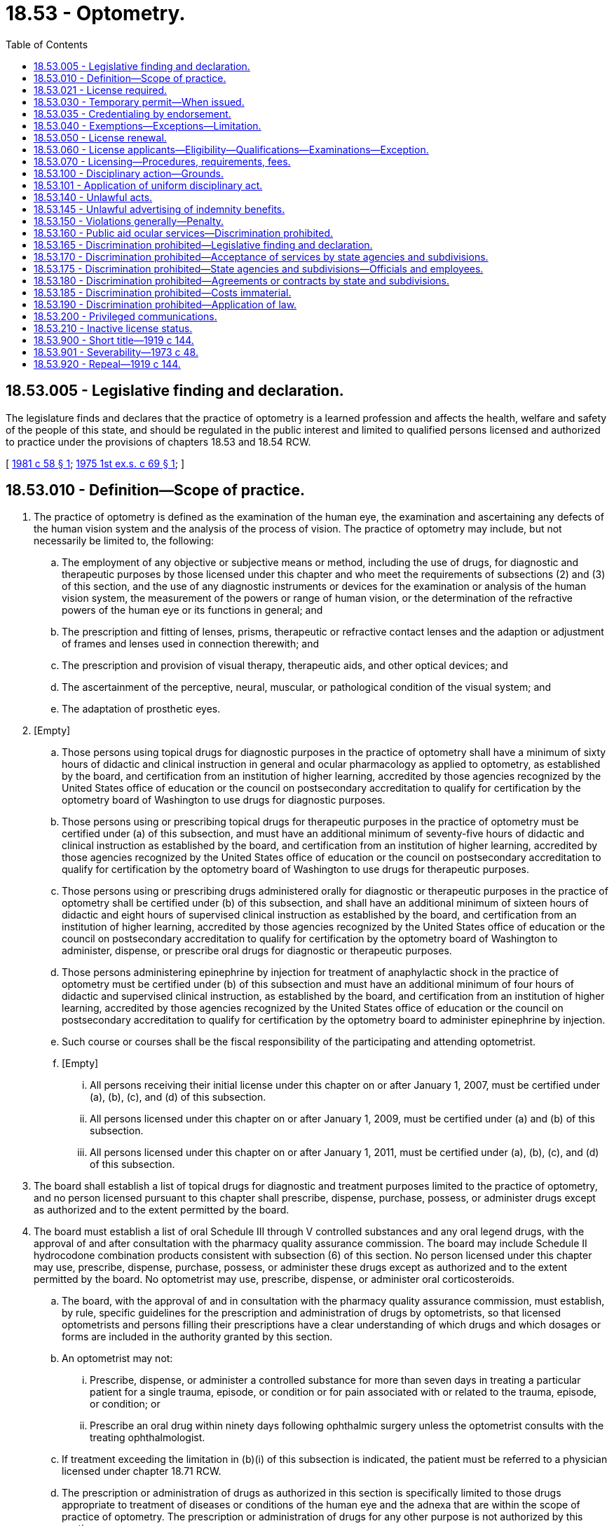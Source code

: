 = 18.53 - Optometry.
:toc:

== 18.53.005 - Legislative finding and declaration.
The legislature finds and declares that the practice of optometry is a learned profession and affects the health, welfare and safety of the people of this state, and should be regulated in the public interest and limited to qualified persons licensed and authorized to practice under the provisions of chapters 18.53 and 18.54 RCW.

[ http://leg.wa.gov/CodeReviser/documents/sessionlaw/1981c58.pdf?cite=1981%20c%2058%20§%201[1981 c 58 § 1]; http://leg.wa.gov/CodeReviser/documents/sessionlaw/1975ex1c69.pdf?cite=1975%201st%20ex.s.%20c%2069%20§%201[1975 1st ex.s. c 69 § 1]; ]

== 18.53.010 - Definition—Scope of practice.
. The practice of optometry is defined as the examination of the human eye, the examination and ascertaining any defects of the human vision system and the analysis of the process of vision. The practice of optometry may include, but not necessarily be limited to, the following:

.. The employment of any objective or subjective means or method, including the use of drugs, for diagnostic and therapeutic purposes by those licensed under this chapter and who meet the requirements of subsections (2) and (3) of this section, and the use of any diagnostic instruments or devices for the examination or analysis of the human vision system, the measurement of the powers or range of human vision, or the determination of the refractive powers of the human eye or its functions in general; and

.. The prescription and fitting of lenses, prisms, therapeutic or refractive contact lenses and the adaption or adjustment of frames and lenses used in connection therewith; and

.. The prescription and provision of visual therapy, therapeutic aids, and other optical devices; and

.. The ascertainment of the perceptive, neural, muscular, or pathological condition of the visual system; and

.. The adaptation of prosthetic eyes.

. [Empty]
.. Those persons using topical drugs for diagnostic purposes in the practice of optometry shall have a minimum of sixty hours of didactic and clinical instruction in general and ocular pharmacology as applied to optometry, as established by the board, and certification from an institution of higher learning, accredited by those agencies recognized by the United States office of education or the council on postsecondary accreditation to qualify for certification by the optometry board of Washington to use drugs for diagnostic purposes.

.. Those persons using or prescribing topical drugs for therapeutic purposes in the practice of optometry must be certified under (a) of this subsection, and must have an additional minimum of seventy-five hours of didactic and clinical instruction as established by the board, and certification from an institution of higher learning, accredited by those agencies recognized by the United States office of education or the council on postsecondary accreditation to qualify for certification by the optometry board of Washington to use drugs for therapeutic purposes.

.. Those persons using or prescribing drugs administered orally for diagnostic or therapeutic purposes in the practice of optometry shall be certified under (b) of this subsection, and shall have an additional minimum of sixteen hours of didactic and eight hours of supervised clinical instruction as established by the board, and certification from an institution of higher learning, accredited by those agencies recognized by the United States office of education or the council on postsecondary accreditation to qualify for certification by the optometry board of Washington to administer, dispense, or prescribe oral drugs for diagnostic or therapeutic purposes.

.. Those persons administering epinephrine by injection for treatment of anaphylactic shock in the practice of optometry must be certified under (b) of this subsection and must have an additional minimum of four hours of didactic and supervised clinical instruction, as established by the board, and certification from an institution of higher learning, accredited by those agencies recognized by the United States office of education or the council on postsecondary accreditation to qualify for certification by the optometry board to administer epinephrine by injection.

.. Such course or courses shall be the fiscal responsibility of the participating and attending optometrist.

.. [Empty]
... All persons receiving their initial license under this chapter on or after January 1, 2007, must be certified under (a), (b), (c), and (d) of this subsection.

... All persons licensed under this chapter on or after January 1, 2009, must be certified under (a) and (b) of this subsection.

... All persons licensed under this chapter on or after January 1, 2011, must be certified under (a), (b), (c), and (d) of this subsection.

. The board shall establish a list of topical drugs for diagnostic and treatment purposes limited to the practice of optometry, and no person licensed pursuant to this chapter shall prescribe, dispense, purchase, possess, or administer drugs except as authorized and to the extent permitted by the board.

. The board must establish a list of oral Schedule III through V controlled substances and any oral legend drugs, with the approval of and after consultation with the pharmacy quality assurance commission. The board may include Schedule II hydrocodone combination products consistent with subsection (6) of this section. No person licensed under this chapter may use, prescribe, dispense, purchase, possess, or administer these drugs except as authorized and to the extent permitted by the board. No optometrist may use, prescribe, dispense, or administer oral corticosteroids.

.. The board, with the approval of and in consultation with the pharmacy quality assurance commission, must establish, by rule, specific guidelines for the prescription and administration of drugs by optometrists, so that licensed optometrists and persons filling their prescriptions have a clear understanding of which drugs and which dosages or forms are included in the authority granted by this section.

.. An optometrist may not:

... Prescribe, dispense, or administer a controlled substance for more than seven days in treating a particular patient for a single trauma, episode, or condition or for pain associated with or related to the trauma, episode, or condition; or

... Prescribe an oral drug within ninety days following ophthalmic surgery unless the optometrist consults with the treating ophthalmologist.

.. If treatment exceeding the limitation in (b)(i) of this subsection is indicated, the patient must be referred to a physician licensed under chapter 18.71 RCW.

.. The prescription or administration of drugs as authorized in this section is specifically limited to those drugs appropriate to treatment of diseases or conditions of the human eye and the adnexa that are within the scope of practice of optometry. The prescription or administration of drugs for any other purpose is not authorized by this section.

. The board shall develop a means of identification and verification of optometrists certified to use therapeutic drugs for the purpose of issuing prescriptions as authorized by this section.

. Nothing in this chapter may be construed to authorize the use, prescription, dispensing, purchase, possession, or administration of any Schedule I or II controlled substance, except Schedule II hydrocodone combination products. The provisions of this subsection must be strictly construed.

. With the exception of the administration of epinephrine by injection for the treatment of anaphylactic shock, no injections or infusions may be administered by an optometrist.

. Nothing in this chapter may be construed to authorize optometrists to perform ophthalmic surgery. Ophthalmic surgery is defined as any invasive procedure in which human tissue is cut, ablated, or otherwise penetrated by incision, injection, laser, ultrasound, or other means, in order to: Treat human eye diseases; alter or correct refractive error; or alter or enhance cosmetic appearance. Nothing in this chapter limits an optometrist's ability to use diagnostic instruments utilizing laser or ultrasound technology. Ophthalmic surgery, as defined in this subsection, does not include removal of superficial ocular foreign bodies, epilation of misaligned eyelashes, placement of punctal or lacrimal plugs, diagnostic dilation and irrigation of the lacrimal system, orthokeratology, prescription and fitting of contact lenses with the purpose of altering refractive error, or other similar procedures within the scope of practice of optometry.

[ http://lawfilesext.leg.wa.gov/biennium/2015-16/Pdf/Bills/Session%20Laws/Senate/5293-S.SL.pdf?cite=2015%20c%20113%20§%201[2015 c 113 § 1]; http://lawfilesext.leg.wa.gov/biennium/2013-14/Pdf/Bills/Session%20Laws/House/1609.SL.pdf?cite=2013%20c%2019%20§%202[2013 c 19 § 2]; http://lawfilesext.leg.wa.gov/biennium/2005-06/Pdf/Bills/Session%20Laws/Senate/5535-S.SL.pdf?cite=2006%20c%20232%20§%201[2006 c 232 § 1]; http://lawfilesext.leg.wa.gov/biennium/2003-04/Pdf/Bills/Session%20Laws/Senate/5226-S.SL.pdf?cite=2003%20c%20142%20§%201[2003 c 142 § 1]; http://leg.wa.gov/CodeReviser/documents/sessionlaw/1989c36.pdf?cite=1989%20c%2036%20§%201[1989 c 36 § 1]; http://leg.wa.gov/CodeReviser/documents/sessionlaw/1981c58.pdf?cite=1981%20c%2058%20§%202[1981 c 58 § 2]; http://leg.wa.gov/CodeReviser/documents/sessionlaw/1975ex1c69.pdf?cite=1975%201st%20ex.s.%20c%2069%20§%202[1975 1st ex.s. c 69 § 2]; http://leg.wa.gov/CodeReviser/documents/sessionlaw/1919c144.pdf?cite=1919%20c%20144%20§%201[1919 c 144 § 1]; RRS § 10147; http://leg.wa.gov/CodeReviser/documents/sessionlaw/1909c235.pdf?cite=1909%20c%20235%20§%201[1909 c 235 § 1]; ]

== 18.53.021 - License required.
It is a violation of RCW 18.130.190 for any person to practice optometry in this state without first obtaining a license from the secretary of health.

[ http://lawfilesext.leg.wa.gov/biennium/1991-92/Pdf/Bills/Session%20Laws/House/1115.SL.pdf?cite=1991%20c%203%20§%20133[1991 c 3 § 133]; http://leg.wa.gov/CodeReviser/documents/sessionlaw/1987c150.pdf?cite=1987%20c%20150%20§%2038[1987 c 150 § 38]; ]

== 18.53.030 - Temporary permit—When issued.
The board may at its discretion, issue a permit to practice optometry during the interim between examinations, to any person who has filed an application for examination which has been accepted by the board as admitting the applicant to the next examination. Such permit shall be valid only until the date of the next examination and shall not be issued sooner than thirty days following any regular examination, and no permit shall be issued to any person who has failed before the board, nor where a certificate has been revoked.

[ http://leg.wa.gov/CodeReviser/documents/sessionlaw/1986c259.pdf?cite=1986%20c%20259%20§%2080[1986 c 259 § 80]; http://leg.wa.gov/CodeReviser/documents/sessionlaw/1919c144.pdf?cite=1919%20c%20144%20§%208[1919 c 144 § 8]; RRS § 10153; ]

== 18.53.035 - Credentialing by endorsement.
An applicant holding a credential in another state may be credentialed to practice in this state without examination if the board determines that the other state's credentialing standards are substantially equivalent to the standards in this state.

[ http://lawfilesext.leg.wa.gov/biennium/1991-92/Pdf/Bills/Session%20Laws/House/1960-S.SL.pdf?cite=1991%20c%20332%20§%2030[1991 c 332 § 30]; ]

== 18.53.040 - Exemptions—Exceptions—Limitation.
Nothing in this chapter shall be construed to pertain in any manner to the practice of any regularly qualified oculist or physician, who is regularly licensed to practice medicine in the state of Washington, or to any person who is regularly licensed to practice as a dispensing optician in the state of Washington, nor to any person who in the regular course of trade, sells or offers for sale, spectacles or eyeglasses as regular merchandise without pretense of adapting them to the eyes of the purchaser, and not in evasion of this chapter: PROVIDED, That any such regularly qualified oculist or physician or other person shall be subject to the provisions of RCW 18.53.140 (9) through (14), in connection with the performance of any function coming within the definition of the practice of optometry as defined in this chapter: PROVIDED FURTHER, HOWEVER, That in no way shall this section be construed to permit a dispensing optician to practice optometry as defined in chapter 69, Laws of 1975 1st ex. sess.

[ http://lawfilesext.leg.wa.gov/biennium/1999-00/Pdf/Bills/Session%20Laws/House/2400.SL.pdf?cite=2000%20c%20171%20§%2019[2000 c 171 § 19]; http://leg.wa.gov/CodeReviser/documents/sessionlaw/1975ex1c69.pdf?cite=1975%201st%20ex.s.%20c%2069%20§%2015[1975 1st ex.s. c 69 § 15]; http://leg.wa.gov/CodeReviser/documents/sessionlaw/1937c155.pdf?cite=1937%20c%20155%20§%203[1937 c 155 § 3]; http://leg.wa.gov/CodeReviser/documents/sessionlaw/1919c144.pdf?cite=1919%20c%20144%20§%2015[1919 c 144 § 15]; Rem. Supp. 1937 § 10159; http://leg.wa.gov/CodeReviser/documents/sessionlaw/1909c235.pdf?cite=1909%20c%20235%20§%2013[1909 c 235 § 13]; ]

== 18.53.050 - License renewal.
Every licensed optometrist shall renew his or her license by complying with administrative procedures, administrative requirements, and fees determined according to RCW 43.70.250 and 43.70.280.

[ http://lawfilesext.leg.wa.gov/biennium/1995-96/Pdf/Bills/Session%20Laws/House/2151-S.SL.pdf?cite=1996%20c%20191%20§%2029[1996 c 191 § 29]; http://lawfilesext.leg.wa.gov/biennium/1991-92/Pdf/Bills/Session%20Laws/House/1115.SL.pdf?cite=1991%20c%203%20§%20134[1991 c 3 § 134]; http://leg.wa.gov/CodeReviser/documents/sessionlaw/1985c7.pdf?cite=1985%20c%207%20§%2051[1985 c 7 § 51]; http://leg.wa.gov/CodeReviser/documents/sessionlaw/1983c168.pdf?cite=1983%20c%20168%20§%208[1983 c 168 § 8]; http://leg.wa.gov/CodeReviser/documents/sessionlaw/1981c277.pdf?cite=1981%20c%20277%20§%208[1981 c 277 § 8]; http://leg.wa.gov/CodeReviser/documents/sessionlaw/1975ex1c30.pdf?cite=1975%201st%20ex.s.%20c%2030%20§%2056[1975 1st ex.s. c 30 § 56]; http://leg.wa.gov/CodeReviser/documents/sessionlaw/1971ex1c266.pdf?cite=1971%20ex.s.%20c%20266%20§%2010[1971 ex.s. c 266 § 10]; http://leg.wa.gov/CodeReviser/documents/sessionlaw/1955c275.pdf?cite=1955%20c%20275%20§%201[1955 c 275 § 1]; http://leg.wa.gov/CodeReviser/documents/sessionlaw/1919c144.pdf?cite=1919%20c%20144%20§%2013[1919 c 144 § 13]; RRS § 10158; ]

== 18.53.060 - License applicants—Eligibility—Qualifications—Examinations—Exception.
From and after January 1, 1940, in order to be eligible for examination for registration, a person shall be a citizen of the United States of America, who shall have a preliminary education of or equal to four years in a state accredited high school and has completed a full attendance course in a regularly chartered school of optometry maintaining a standard which is deemed sufficient and satisfactory by the optometry board, who is a person of good moral character, who has a visual acuity in at least one eye, of a standard known as 20/40 under correction: PROVIDED, That from and after January 1, 1975, in order to be eligible for examination for a license, a person shall have the following qualifications:

. Be a graduate of a state accredited high school or its equivalent;

. Have a diploma or other certificate of completion from an accredited college of optometry or school of optometry, maintaining a standard which is deemed sufficient and satisfactory by the optometry board, conferring its degree of doctor of optometry or its equivalent, maintaining a course of four scholastic years in addition to preprofessional college-level studies, and teaching substantially all of the following subjects: General anatomy, anatomy of the eyes, physiology, physics, chemistry, pharmacology, biology, bacteriology, general pathology, ocular pathology, ocular neurology, ocular myology, psychology, physiological optics, optometrical mechanics, clinical optometry, visual field charting and orthoptics, general laws of optics and refraction and use of the ophthalmoscope, retinoscope and other clinical instruments necessary in the practice of optometry; and

. Be of good moral character.

Such person shall file an application for an examination and license with said board at any time thirty days prior to the time fixed for such examination, or at a later date if approved by the board, and such application must be on forms approved by the board, and properly attested, and if found to be in accordance with the provisions of this chapter shall entitle the applicant upon payment of the proper fee, to take the examination prescribed by the board. Such examination shall not be out of keeping with the established teachings and adopted textbooks of the recognized schools of optometry, and shall be confined to such subjects and practices as are recognized as essential to the practice of optometry. All candidates without discrimination, who shall successfully pass the prescribed examination, shall be registered by the board and shall, upon payment of the proper fee, be issued a license. Any license to practice optometry in this state issued by the secretary, and which shall be in full force and effect at the time of passage of chapter 69, Laws of 1975 1st ex. sess., shall be continued.

[ http://lawfilesext.leg.wa.gov/biennium/1995-96/Pdf/Bills/Session%20Laws/Senate/5308-S.SL.pdf?cite=1995%20c%20198%20§%206[1995 c 198 § 6]; http://lawfilesext.leg.wa.gov/biennium/1991-92/Pdf/Bills/Session%20Laws/House/1115.SL.pdf?cite=1991%20c%203%20§%20135[1991 c 3 § 135]; http://leg.wa.gov/CodeReviser/documents/sessionlaw/1975ex1c69.pdf?cite=1975%201st%20ex.s.%20c%2069%20§%204[1975 1st ex.s. c 69 § 4]; http://leg.wa.gov/CodeReviser/documents/sessionlaw/1937c155.pdf?cite=1937%20c%20155%20§%201[1937 c 155 § 1]; http://leg.wa.gov/CodeReviser/documents/sessionlaw/1919c144.pdf?cite=1919%20c%20144%20§%205[1919 c 144 § 5]; Rem. Supp. 1937 § 10150; http://leg.wa.gov/CodeReviser/documents/sessionlaw/1909c235.pdf?cite=1909%20c%20235%20§%207[1909 c 235 § 7]; ]

== 18.53.070 - Licensing—Procedures, requirements, fees.
Administrative procedures, administrative requirements, and fees for issuing a license shall be determined as provided in RCW 43.70.250 and 43.70.280.

[ http://lawfilesext.leg.wa.gov/biennium/1995-96/Pdf/Bills/Session%20Laws/House/2151-S.SL.pdf?cite=1996%20c%20191%20§%2030[1996 c 191 § 30]; http://lawfilesext.leg.wa.gov/biennium/1991-92/Pdf/Bills/Session%20Laws/House/1115.SL.pdf?cite=1991%20c%203%20§%20136[1991 c 3 § 136]; http://leg.wa.gov/CodeReviser/documents/sessionlaw/1985c7.pdf?cite=1985%20c%207%20§%2052[1985 c 7 § 52]; http://leg.wa.gov/CodeReviser/documents/sessionlaw/1981c260.pdf?cite=1981%20c%20260%20§%205[1981 c 260 § 5]; http://leg.wa.gov/CodeReviser/documents/sessionlaw/1975ex1c69.pdf?cite=1975%201st%20ex.s.%20c%2069%20§%205[1975 1st ex.s. c 69 § 5]; http://leg.wa.gov/CodeReviser/documents/sessionlaw/1975ex1c30.pdf?cite=1975%201st%20ex.s.%20c%2030%20§%2057[1975 1st ex.s. c 30 § 57]; http://leg.wa.gov/CodeReviser/documents/sessionlaw/1919c144.pdf?cite=1919%20c%20144%20§%209[1919 c 144 § 9]; RRS § 10151; prior:  1909 c 235 § 7; ]

== 18.53.100 - Disciplinary action—Grounds.
The following constitutes grounds for disciplinary action under chapter 18.130 RCW:

. Any form of fraud or deceit used in securing a license; or

. Any unprofessional conduct, of a nature likely to deceive or defraud the public; or

. The employing either directly or indirectly of any person or persons commonly known as "cappers" or "steerers" to obtain business; or

. To employ any person to solicit from house to house, or to personally solicit from house to house; or

. Advertisement in any way in which untruthful, improbable or impossible statements are made regarding treatments, cures or values; or

. The use of the term "eye specialist" in connection with the name of such optometrist; or

. Inability to demonstrate, in a manner satisfactory to the secretary or the board of optometry, their practical ability to perform any function set forth in RCW 18.53.010 which they utilize in their practice.

[ http://lawfilesext.leg.wa.gov/biennium/1991-92/Pdf/Bills/Session%20Laws/House/1115.SL.pdf?cite=1991%20c%203%20§%20137[1991 c 3 § 137]; http://leg.wa.gov/CodeReviser/documents/sessionlaw/1986c259.pdf?cite=1986%20c%20259%20§%2081[1986 c 259 § 81]; http://leg.wa.gov/CodeReviser/documents/sessionlaw/1975ex1c69.pdf?cite=1975%201st%20ex.s.%20c%2069%20§%206[1975 1st ex.s. c 69 § 6]; http://leg.wa.gov/CodeReviser/documents/sessionlaw/1919c144.pdf?cite=1919%20c%20144%20§%2011[1919 c 144 § 11]; RRS § 10156; 1909 c 235 §§ 11, 12; ]

== 18.53.101 - Application of uniform disciplinary act.
The uniform disciplinary act, chapter 18.130 RCW, governs unlicensed practice, the issuance and denial of licenses, and the discipline of licensees under this chapter and chapter 18.54 RCW.

[ http://leg.wa.gov/CodeReviser/documents/sessionlaw/1987c150.pdf?cite=1987%20c%20150%20§%2036[1987 c 150 § 36]; http://leg.wa.gov/CodeReviser/documents/sessionlaw/1986c259.pdf?cite=1986%20c%20259%20§%2078[1986 c 259 § 78]; ]

== 18.53.140 - Unlawful acts.
It shall be unlawful for any person:

. To sell or barter, or offer to sell or barter any license issued by the secretary; or

. To purchase or procure by barter any license with the intent to use the same as evidence of the holder's qualification to practice optometry; or

. To alter with fraudulent intent in any material regard such license; or

. To use or attempt to use any such license which has been purchased, fraudulently issued, counterfeited or materially altered as a valid license; or

. To practice optometry under a false or assumed name, or as a representative or agent of any person, firm or corporation with which the licensee has no connection: PROVIDED, Nothing in this chapter nor in the optometry law shall make it unlawful for any lawfully licensed optometrist or association of lawfully licensed optometrists to practice optometry under the name of any lawfully licensed optometrist who may transfer by inheritance or otherwise the right to use such name; or

. To practice optometry in this state either for him or herself or any other individual, corporation, partnership, group, public or private entity, or any member of the licensed healing arts without having at the time of so doing a valid license issued by the secretary of health; or

. To in any manner barter or give away as premiums either on his or her own account or as agent or representative for any other purpose, firm or corporation, any eyeglasses, spectacles, lenses or frames; or

. To use drugs in the practice of optometry, except as authorized under RCW 18.53.010; or

. To use advertising whether printed, radio, display, or of any other nature, which is misleading or inaccurate in any material particular, nor shall any such person in any way misrepresent any goods or services (including but without limitation, its use, trademark, grade, quality, size, origin, substance, character, nature, finish, material, content, or preparation) or credit terms, values, policies, services, or the nature or form of the business conducted; or

. To advertise the "free examination of eyes," "free consultation," "consultation without obligation," "free advice," or any words or phrases of similar import which convey the impression to the public that eyes are examined free or of a character tending to deceive or mislead the public, or in the nature of "bait advertising;" or

. To use an advertisement of a frame or mounting which is not truthful in describing the frame or mounting and all its component parts. Or advertise a frame or mounting at a price, unless it shall be depicted in the advertisement without lenses inserted, and in addition the advertisement must contain a statement immediately following, or adjacent to the advertised price, that the price is for frame or mounting only, and does not include lenses, eye examination and professional services, which statement shall appear in type as large as that used for the price, or advertise lenses or complete glasses, viz.: frame or mounting with lenses included, at a price either alone or in conjunction with professional services; or

. To use advertising, whether printed, radio, display, or of any other nature, which inaccurately lays claim to a policy or continuing practice of generally underselling competitors; or

. To use advertising, whether printed, radio, display or of any other nature which refers inaccurately in any material particular to any competitors or their goods, prices, values, credit terms, policies or services; or

. To use advertising whether printed, radio, display, or of any other nature, which states any definite amount of money as "down payment" and any definite amount of money as a subsequent payment, be it daily, weekly, monthly, or at the end of any period of time.

[ http://lawfilesext.leg.wa.gov/biennium/2003-04/Pdf/Bills/Session%20Laws/Senate/5226-S.SL.pdf?cite=2003%20c%20142%20§%202[2003 c 142 § 2]; http://lawfilesext.leg.wa.gov/biennium/1991-92/Pdf/Bills/Session%20Laws/House/1115.SL.pdf?cite=1991%20c%203%20§%20138[1991 c 3 § 138]; http://leg.wa.gov/CodeReviser/documents/sessionlaw/1989c36.pdf?cite=1989%20c%2036%20§%202[1989 c 36 § 2]; http://leg.wa.gov/CodeReviser/documents/sessionlaw/1986c259.pdf?cite=1986%20c%20259%20§%2082[1986 c 259 § 82]; http://leg.wa.gov/CodeReviser/documents/sessionlaw/1981c58.pdf?cite=1981%20c%2058%20§%203[1981 c 58 § 3]; http://leg.wa.gov/CodeReviser/documents/sessionlaw/1979c158.pdf?cite=1979%20c%20158%20§%2047[1979 c 158 § 47]; http://leg.wa.gov/CodeReviser/documents/sessionlaw/1975ex1c69.pdf?cite=1975%201st%20ex.s.%20c%2069%20§%207[1975 1st ex.s. c 69 § 7]; http://leg.wa.gov/CodeReviser/documents/sessionlaw/1945c78.pdf?cite=1945%20c%2078%20§%201[1945 c 78 § 1]; http://leg.wa.gov/CodeReviser/documents/sessionlaw/1935c134.pdf?cite=1935%20c%20134%20§%201[1935 c 134 § 1]; http://leg.wa.gov/CodeReviser/documents/sessionlaw/1919c144.pdf?cite=1919%20c%20144%20§%207[1919 c 144 § 7]; Rem. Supp. 1945 § 10152. Cf.  1909 c 235 § 5; ]

== 18.53.145 - Unlawful advertising of indemnity benefits.
It shall be unlawful for any licensee subject to the provisions of chapter 18.53 RCW to advertise to the effect that benefits in the form of indemnity will accrue to subscribers of health care service contracts for services performed by the licensee for a subscriber when the licensee is neither a health care service contractor nor a participant. A violation of this section shall be punishable as provided in RCW 18.53.140(10).

[ http://leg.wa.gov/CodeReviser/documents/sessionlaw/1969c143.pdf?cite=1969%20c%20143%20§%202[1969 c 143 § 2]; ]

== 18.53.150 - Violations generally—Penalty.
Any person violating this chapter is guilty of a misdemeanor.

[ http://leg.wa.gov/CodeReviser/documents/sessionlaw/1986c259.pdf?cite=1986%20c%20259%20§%2083[1986 c 259 § 83]; http://leg.wa.gov/CodeReviser/documents/sessionlaw/1919c144.pdf?cite=1919%20c%20144%20§%2022[1919 c 144 § 22]; RRS § 10163.  Prior:  1909 c 235 § 12; ]

== 18.53.160 - Public aid ocular services—Discrimination prohibited.
All agencies of the state and its subdivisions, and all commissions, clinics and boards administering relief, public assistance, public welfare assistance, social security, health insurance, or health service under the laws of this state, shall accept the services of licensed optometrists for any service covered by their licenses relating to any person receiving benefits from said agencies or subdivisions and shall pay for such services in the same way as practitioners of other professions may be paid for similar services. None of the said governmental agencies, or agents, officials or employees thereof, including the public schools, in the performance of their duties shall in any way show discrimination among licensed ocular practitioners.

[ http://leg.wa.gov/CodeReviser/documents/sessionlaw/1949c149.pdf?cite=1949%20c%20149%20§%201[1949 c 149 § 1]; Rem. Supp. 1949 § 9991a; ]

== 18.53.165 - Discrimination prohibited—Legislative finding and declaration.
The legislature finds and declares that the costs of health care to the people are rising disproportionately to other costs and that there is a paramount concern that the right of the people to obtain access to health care in all its facets is being impaired thereby. For this reason, the reliance on the mechanism of insurance, whether profit or nonprofit, is the only effective manner in which the large majority of the people can attain access to quality health care, and it is therefore declared to be in the public interest that health care insurance be regulated to assure that all the people have access to health care rendered by whatever means, and to the greatest extent possible. RCW 18.53.165 through 18.53.190 and 18.53.901, prohibiting discrimination against the legally recognized and licensed profession of optometrists, is necessary in the interest of the public health, welfare and safety.

[ http://leg.wa.gov/CodeReviser/documents/sessionlaw/1973c48.pdf?cite=1973%20c%2048%20§%201[1973 c 48 § 1]; ]

== 18.53.170 - Discrimination prohibited—Acceptance of services by state agencies and subdivisions.
Notwithstanding any other provision of law, the state and its political subdivisions shall accept the services of licensed optometrists for any service covered by their licenses with relation to any person receiving benefits, salaries, wages, or any other type of compensation from the state, its agencies or subdivisions.

[ http://leg.wa.gov/CodeReviser/documents/sessionlaw/1973c48.pdf?cite=1973%20c%2048%20§%202[1973 c 48 § 2]; ]

== 18.53.175 - Discrimination prohibited—State agencies and subdivisions—Officials and employees.
The state and its political subdivisions, and all officials, agents, employees, or representatives thereof, are prohibited from in any way discriminating against licensed optometrists in performing and receiving compensation for services covered by their licenses.

[ http://leg.wa.gov/CodeReviser/documents/sessionlaw/1973c48.pdf?cite=1973%20c%2048%20§%203[1973 c 48 § 3]; ]

== 18.53.180 - Discrimination prohibited—Agreements or contracts by state and subdivisions.
Notwithstanding any other provision of law, the state and its political subdivisions, and all officials, agents, employees, or representatives thereof, are prohibited from entering into any agreement or contract with any individual, group, association, or corporation which in any way, directly or indirectly, discriminates against licensed optometrists in performing and receiving compensation for services covered by their licenses.

[ http://leg.wa.gov/CodeReviser/documents/sessionlaw/1973c48.pdf?cite=1973%20c%2048%20§%204[1973 c 48 § 4]; ]

== 18.53.185 - Discrimination prohibited—Costs immaterial.
Notwithstanding any other provision of law, for the purpose of RCW 18.53.165 through 18.53.180 and 18.53.190 it is immaterial whether the cost of any policy, plan, agreement, or contract be deemed additional compensation for services, or otherwise.

[ http://leg.wa.gov/CodeReviser/documents/sessionlaw/1973c48.pdf?cite=1973%20c%2048%20§%205[1973 c 48 § 5]; ]

== 18.53.190 - Discrimination prohibited—Application of law.
RCW 18.53.165 through 18.53.185 shall apply to all agreements, renewals, or contracts issued on or after June 7, 1973.

Health care service contracts having a participant agreement with a majority of the licensed optometrists within its service area may provide benefits to persons or groups of persons through contracts which allow a subscriber to utilize on an equal participation basis the services of any participant provided in the contract, and such contracts shall not be discriminatory.

[ http://leg.wa.gov/CodeReviser/documents/sessionlaw/1975ex1c69.pdf?cite=1975%201st%20ex.s.%20c%2069%20§%208[1975 1st ex.s. c 69 § 8]; http://leg.wa.gov/CodeReviser/documents/sessionlaw/1973c48.pdf?cite=1973%20c%2048%20§%206[1973 c 48 § 6]; ]

== 18.53.200 - Privileged communications.
The information and records of a licensed optometrist pertaining to a patient shall be privileged communications, the same as now or hereafter may exist in the relationship of physician and patient and shall not be released or subjected to disclosure without the consent of the patient or as otherwise required by law.

[ http://leg.wa.gov/CodeReviser/documents/sessionlaw/1975ex1c69.pdf?cite=1975%201st%20ex.s.%20c%2069%20§%2014[1975 1st ex.s. c 69 § 14]; ]

== 18.53.210 - Inactive license status.
The optometry board may adopt rules under this section authorizing an inactive license status.

. An individual licensed under this chapter may place his or her license on inactive status. The holder of an inactive license must not practice optometry in this state without first activating the license.

. The inactive renewal fee must be established by the secretary under RCW 43.70.250. Failure to renew an inactive license shall result in cancellation of the inactive license in the same manner as an active license.

. An inactive license may be placed in an active status upon compliance with rules established by the optometry board.

. Provisions relating to disciplinary action against a person with a license are applicable to a person with an inactive license, except that when disciplinary proceedings against a person with an inactive license have been initiated, the license will remain inactive until the proceedings have been completed.

[ http://lawfilesext.leg.wa.gov/biennium/2005-06/Pdf/Bills/Session%20Laws/Senate/5535-S.SL.pdf?cite=2006%20c%20232%20§%202[2006 c 232 § 2]; ]

== 18.53.900 - Short title—1919 c 144.
This act shall be known, and may be referred to as, "The Optometry Law".

[ http://leg.wa.gov/CodeReviser/documents/sessionlaw/1919c144.pdf?cite=1919%20c%20144%20§%2020[1919 c 144 § 20]; ]

== 18.53.901 - Severability—1973 c 48.
If any provision of this 1973 act, or its application to any person or circumstance is held invalid, the remainder of the act, or the application of the provision to other persons or circumstances is not affected.

[ http://leg.wa.gov/CodeReviser/documents/sessionlaw/1973c48.pdf?cite=1973%20c%2048%20§%207[1973 c 48 § 7]; ]

== 18.53.920 - Repeal—1919 c 144.
All acts and parts of acts inconsistent with this act are hereby repealed.

[ http://leg.wa.gov/CodeReviser/documents/sessionlaw/1919c144.pdf?cite=1919%20c%20144%20§%2019[1919 c 144 § 19]; ]

